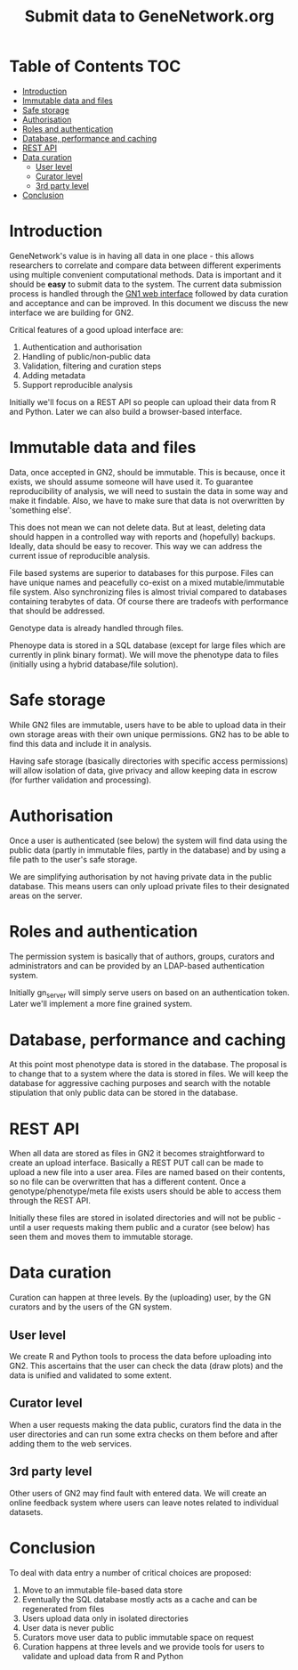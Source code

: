 #+TITLE: Submit data to GeneNetwork.org

* Table of Contents                                                     :TOC:
 - [[#introduction][Introduction]]
 - [[#immutable-data-and-files][Immutable data and files]]
 - [[#safe-storage][Safe storage]]
 - [[#authorisation][Authorisation]]
 - [[#roles-and-authentication][Roles and authentication]]
 - [[#database-performance-and-caching][Database, performance and caching]]
 - [[#rest-api][REST API]]
 - [[#data-curation][Data curation]]
   - [[#user-level][User level]]
   - [[#curator-level][Curator level]]
   - [[#3rd-party-level][3rd party level]]
 - [[#conclusion][Conclusion]]

* Introduction

GeneNetwork's value is in having all data in one place - this allows
researchers to correlate and compare data between different
experiments using multiple convenient computational methods. Data is
important and it should be *easy* to submit data to the system. The
current data submission process is handled through the [[http://genenetwork.org/][GN1 web
interface]] followed by data curation and acceptance and can be
improved. In this document we discuss the new interface we are
building for GN2.

Critical features of a good upload interface are:

1. Authentication and authorisation
2. Handling of public/non-public data
3. Validation, filtering and curation steps
4. Adding metadata
5. Support reproducible analysis

Initially we'll focus on a REST API so people can upload their data
from R and Python. Later we can also build a browser-based interface.


* Immutable data and files

Data, once accepted in GN2, should be immutable. This is because, once
it exists, we should assume someone will have used it. To guarantee
reproducibility of analysis, we will need to sustain the data in some
way and make it findable. Also, we have to make sure that data is not
overwritten by 'something else'.

This does not mean we can not delete data. But at least, deleting data
should happen in a controlled way with reports and (hopefully)
backups. Ideally, data should be easy to recover. This way we can
address the current issue of reproducible analysis.

File based systems are superior to databases for this purpose. Files
can have unique names and peacefully co-exist on a mixed
mutable/immutable file system. Also synchronizing files is almost
trivial compared to databases containing terabytes of data. Of course
there are tradeofs with performance that should be addressed.

Genotype data is already handled through files.

Phenoype data is stored in a SQL database (except for large files
which are currently in plink binary format). We will move the
phenotype data to files (initially using a hybrid database/file
solution).

* Safe storage

While GN2 files are immutable, users have to be able to upload
data in their own storage areas with their own unique permissions.
GN2 has to be able to find this data and include it in analysis.

Having safe storage (basically directories with specific access
permissions) will allow isolation of data, give privacy and allow
keeping data in escrow (for further validation and processing).

* Authorisation

Once a user is authenticated (see below) the system will find data
using the public data (partly in immutable files, partly in the
database) and by using a file path to the user's safe storage.

We are simplifying authorisation by not having private data in the
public database. This means users can only upload private files to
their designated areas on the server.

* Roles and authentication

The permission system is basically that of authors, groups, curators
and administrators and can be provided by an LDAP-based authentication
system.

Initially gn_server will simply serve users on based on an
authentication token. Later we'll implement a more fine grained
system.

* Database, performance and caching

At this point most phenotype data is stored in the database. The
proposal is to change that to a system where the data is stored in
files. We will keep the database for aggressive caching purposes and
search with the notable stipulation that only public data can be
stored in the database.

* REST API

When all data are stored as files in GN2 it becomes straightforward to
create an upload interface. Basically a REST PUT call can be made to
upload a new file into a user area. Files are named based on their
contents, so no file can be overwritten that has a different
content. Once a genotype/phenotype/meta file exists users should be
able to access them through the REST API.

Initially these files are stored in isolated directories and will not
be public - until a user requests making them public and a curator
(see below) has seen them and moves them to immutable storage.

* Data curation

Curation can happen at three levels. By the (uploading) user, by the
GN curators and by the users of the GN system.

** User level

We create R and Python tools to process the data before uploading into
GN2. This ascertains that the user can check the data (draw plots) and
the data is unified and validated to some extent.

** Curator level

When a user requests making the data public, curators find the data in
the user directories and can run some extra checks on them before and
after adding them to the web services.

** 3rd party level

Other users of GN2 may find fault with entered data. We will create an
online feedback system where users can leave notes related to
individual datasets.

* Conclusion

To deal with data entry a number of critical choices are proposed:

1. Move to an immutable file-based data store
2. Eventually the SQL database mostly acts as a cache and can be
   regenerated from files
3. Users upload data only in isolated directories
4. User data is never public
5. Curators move user data to public immutable space on request
6. Curation happens at three levels and we provide tools for users
   to validate and upload data from R and Python
